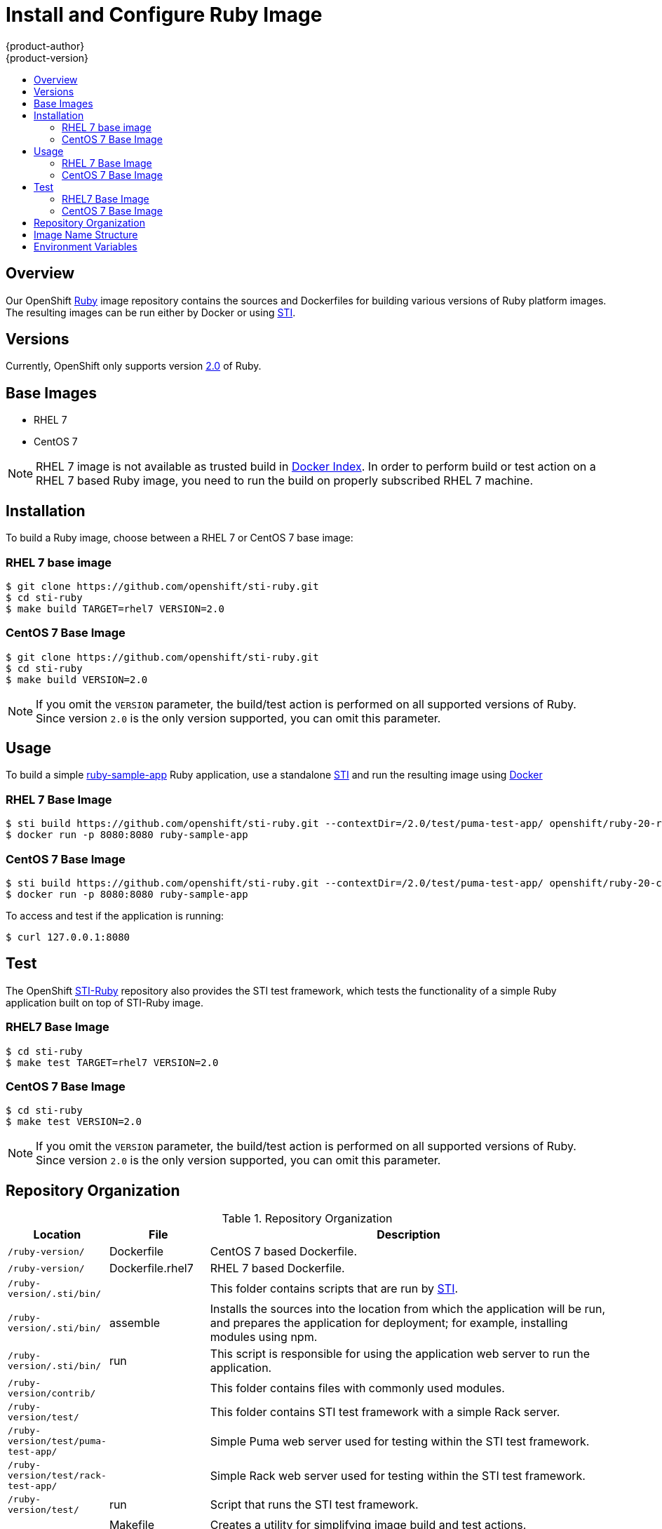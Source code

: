 = Install and Configure Ruby Image
{product-author}
{product-version}
:data-uri:
:icons:
:experimental:
:toc: macro
:toc-title:

toc::[]

== Overview
Our OpenShift https://github.com/openshift/sti-ruby/tree/master/2.0[Ruby] image repository contains the sources and Dockerfiles for building various versions of Ruby platform images. The resulting images can be run either by Docker or using https://github.com/openshift/source-to-image[STI].

== Versions
Currently, OpenShift only supports version https://github.com/openshift/sti-ruby/tree/master/2.0[2.0] of Ruby.

== Base Images

* RHEL 7
* CentOS 7

[NOTE]
====
RHEL 7 image is not available as trusted build in https://index.docker.io[Docker Index]. In order to perform build or test action on a RHEL 7 based Ruby image, you need to run the build on properly subscribed RHEL 7 machine.
====

== Installation
To build a Ruby image, choose between a RHEL 7 or CentOS 7 base image:

=== RHEL 7 base image

----
$ git clone https://github.com/openshift/sti-ruby.git
$ cd sti-ruby
$ make build TARGET=rhel7 VERSION=2.0
----

=== CentOS 7 Base Image

----
$ git clone https://github.com/openshift/sti-ruby.git
$ cd sti-ruby
$ make build VERSION=2.0
----

[NOTE]
====
If you omit the `VERSION` parameter, the build/test action is performed on all supported versions of Ruby. Since version `2.0` is the only version supported, you can omit this parameter.
====

== Usage
To build a simple https://github.com/openshift/sti-ruby/tree/master/2.0/test/puma-test-app[ruby-sample-app] Ruby application, use a standalone https://github.com/openshift/source-to-image[STI] and run the resulting image using http://docker.io[Docker]

=== RHEL 7 Base Image

----
$ sti build https://github.com/openshift/sti-ruby.git --contextDir=/2.0/test/puma-test-app/ openshift/ruby-20-rhel7 ruby-sample-app
$ docker run -p 8080:8080 ruby-sample-app
----

=== CentOS 7 Base Image

----
$ sti build https://github.com/openshift/sti-ruby.git --contextDir=/2.0/test/puma-test-app/ openshift/ruby-20-centos7 ruby-sample-app
$ docker run -p 8080:8080 ruby-sample-app
----

To access and test if the application is running:

----
$ curl 127.0.0.1:8080
----

== Test
The OpenShift https://github.com/openshift/sti-ruby/tree/master/2.0[STI-Ruby] repository also provides the STI test framework, which tests the functionality of a simple Ruby application built on top of STI-Ruby image.

=== RHEL7 Base Image

----
$ cd sti-ruby
$ make test TARGET=rhel7 VERSION=2.0
----

=== CentOS 7 Base Image

----
$ cd sti-ruby
$ make test VERSION=2.0
----

[NOTE]
====
If you omit the `VERSION` parameter, the build/test action is performed on all supported versions of Ruby. Since version `2.0` is the only version supported, you can omit this parameter.
====

== Repository Organization

.Repository Organization
[cols=".^2,.^2,8",options="header"]
|===

|Location |File |Description

|`/ruby-version/`
|[filename]#Dockerfile#
|CentOS 7 based Dockerfile.

|`/ruby-version/`
|[filename]#Dockerfile.rhel7#
|RHEL 7 based Dockerfile.

|`/ruby-version/.sti/bin/`
|
|This folder contains scripts that are run by https://github.com/openshift/source-to-image[STI].

|`/ruby-version/.sti/bin/`
|[filename]#assemble#
|Installs the sources into the location from which the application will be run, and prepares the application for deployment; for example, installing modules using npm.

|`/ruby-version/.sti/bin/`
|[filename]#run#
|This script is responsible for using the application web server to run the application.

|`/ruby-version/contrib/`
|
|This folder contains files with commonly used modules.

|`/ruby-version/test/`
|
|This folder contains STI test framework with a simple Rack server.

|`/ruby-version/test/puma-test-app/`
|
|Simple Puma web server used for testing within the STI test framework.

|`/ruby-version/test/rack-test-app/`
|
|Simple Rack web server used for testing within the STI test framework.

|`/ruby-version/test/`
|[filename]#run#
|Script that runs the STI test framework.

|
|[filename]#Makefile#
|Creates a utility for simplifying image build and test actions.

|`hack/`
|
|This folder contains scripts responsible for building and testing actions performed by the [filename]#Makefile#.
|===

== Image Name Structure

Use the following image name structure:

****
`openshift/[replaceable]#<platform_name>#-[replaceable]#<platform_version>#-[replaceable]#<base_builder_image>#`
****

Where:

. [replaceable]#<platform_name># - Refers to the STI platform; for example, `ruby`
. [replaceable]#<platform_version># - The version of the referenced platform, without dots; for example, `20` for Ruby 2.0
. [replaceable]#<Base_builder_image># - The base OS, such as `rhel7` or `centos7`

.Example image names:
====

----
openshift/ruby-20-centos7

openshift/ruby-20-rhel7
----
====

== Environment Variables

To set these environment variables, you can place them into `.sti/environment`
file inside your source code repository.

* [envvar]#RACK_ENV# - This variable specifies the environment within which the Ruby application is deployed; for example, `production`, `development`, or `test`. Each level has different behavior in terms of logging verbosity, error pages, and ruby gem installation. The application assets are only compiled if [envvar]#RACK_ENV# is set to `production`.

* [envvar]#RAILS_ENV# - This variable specifies the environment within which the Ruby on Rails application is deployed; for example, `production`, `development`, or `test`. Each level has different behavior in terms of logging verbosity, error pages, and ruby gem installation. The application assets are only compiled if [envvar]#RAILS_ENV# is set to `production`.

* [envvar]#DISABLE_ASSET_COMPILATION# - This variable indicates that the process of asset compilation can be skipped. Asset compilation only happens when the application runs in a production environment. Therefore, you can use this variable when assets have already been compiled.
